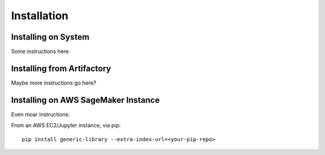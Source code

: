 ===============
Installation
===============

 
Installing on System
------------------------

Some instructions here.


Installing from Artifactory
---------------------------------------

Maybe more instructions go here?

Installing on AWS SageMaker Instance
------------------------------------

Even moar instructions:

From an AWS EC2/Jupyter instance, via pip::

    pip install generic-library --extra-index-url=<your-pip-repo> 



